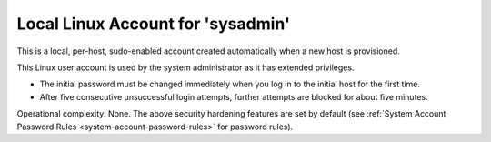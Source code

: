 
.. ggg1595963659829
.. _local-linux-account-for-sysadmin:

==================================
Local Linux Account for 'sysadmin'
==================================

This is a local, per-host, sudo-enabled account created automatically when a
new host is provisioned.

This Linux user account is used by the system administrator as it has extended
privileges.


.. _local-linux-account-for-sysadmin-ul-zgk-1wf-mmb:

-   The initial password must be changed immediately when you log in to the
    initial host for the first time.

-   After five consecutive unsuccessful login attempts, further attempts
    are blocked for about five minutes.

Operational complexity: None. The above security hardening features are set by
default \(see :ref:`System Account Password Rules
<system-account-password-rules>` for password rules\).

